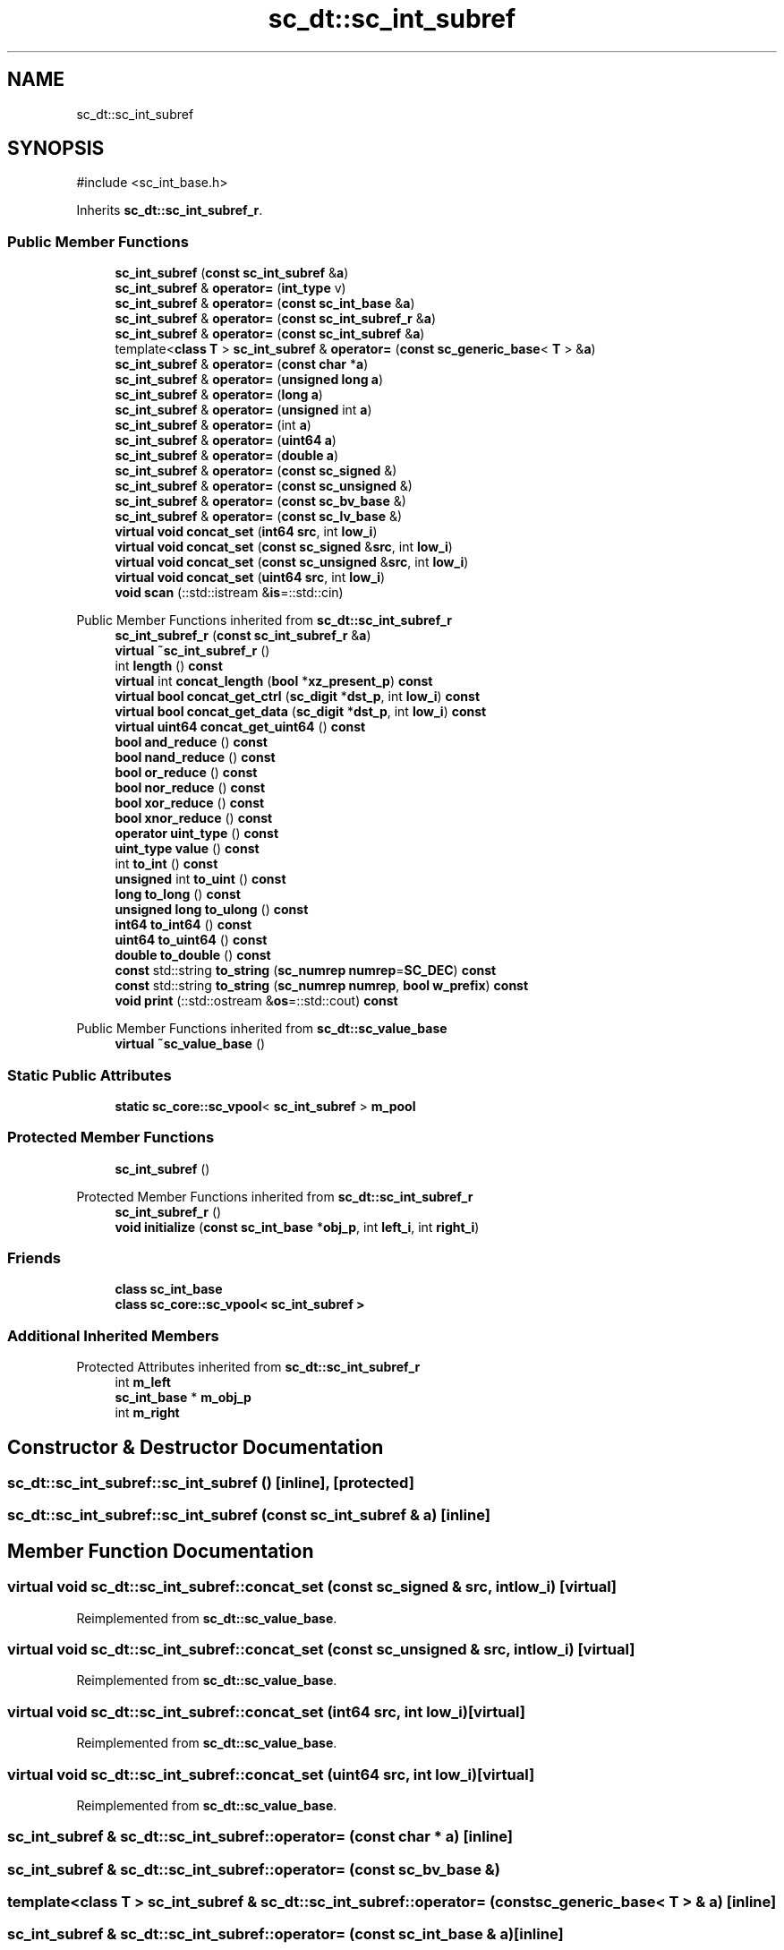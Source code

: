 .TH "sc_dt::sc_int_subref" 3 "VHDL simulator" \" -*- nroff -*-
.ad l
.nh
.SH NAME
sc_dt::sc_int_subref
.SH SYNOPSIS
.br
.PP
.PP
\fR#include <sc_int_base\&.h>\fP
.PP
Inherits \fBsc_dt::sc_int_subref_r\fP\&.
.SS "Public Member Functions"

.in +1c
.ti -1c
.RI "\fBsc_int_subref\fP (\fBconst\fP \fBsc_int_subref\fP &\fBa\fP)"
.br
.ti -1c
.RI "\fBsc_int_subref\fP & \fBoperator=\fP (\fBint_type\fP v)"
.br
.ti -1c
.RI "\fBsc_int_subref\fP & \fBoperator=\fP (\fBconst\fP \fBsc_int_base\fP &\fBa\fP)"
.br
.ti -1c
.RI "\fBsc_int_subref\fP & \fBoperator=\fP (\fBconst\fP \fBsc_int_subref_r\fP &\fBa\fP)"
.br
.ti -1c
.RI "\fBsc_int_subref\fP & \fBoperator=\fP (\fBconst\fP \fBsc_int_subref\fP &\fBa\fP)"
.br
.ti -1c
.RI "template<\fBclass\fP \fBT\fP > \fBsc_int_subref\fP & \fBoperator=\fP (\fBconst\fP \fBsc_generic_base\fP< \fBT\fP > &\fBa\fP)"
.br
.ti -1c
.RI "\fBsc_int_subref\fP & \fBoperator=\fP (\fBconst\fP \fBchar\fP *\fBa\fP)"
.br
.ti -1c
.RI "\fBsc_int_subref\fP & \fBoperator=\fP (\fBunsigned\fP \fBlong\fP \fBa\fP)"
.br
.ti -1c
.RI "\fBsc_int_subref\fP & \fBoperator=\fP (\fBlong\fP \fBa\fP)"
.br
.ti -1c
.RI "\fBsc_int_subref\fP & \fBoperator=\fP (\fBunsigned\fP int \fBa\fP)"
.br
.ti -1c
.RI "\fBsc_int_subref\fP & \fBoperator=\fP (int \fBa\fP)"
.br
.ti -1c
.RI "\fBsc_int_subref\fP & \fBoperator=\fP (\fBuint64\fP \fBa\fP)"
.br
.ti -1c
.RI "\fBsc_int_subref\fP & \fBoperator=\fP (\fBdouble\fP \fBa\fP)"
.br
.ti -1c
.RI "\fBsc_int_subref\fP & \fBoperator=\fP (\fBconst\fP \fBsc_signed\fP &)"
.br
.ti -1c
.RI "\fBsc_int_subref\fP & \fBoperator=\fP (\fBconst\fP \fBsc_unsigned\fP &)"
.br
.ti -1c
.RI "\fBsc_int_subref\fP & \fBoperator=\fP (\fBconst\fP \fBsc_bv_base\fP &)"
.br
.ti -1c
.RI "\fBsc_int_subref\fP & \fBoperator=\fP (\fBconst\fP \fBsc_lv_base\fP &)"
.br
.ti -1c
.RI "\fBvirtual\fP \fBvoid\fP \fBconcat_set\fP (\fBint64\fP \fBsrc\fP, int \fBlow_i\fP)"
.br
.ti -1c
.RI "\fBvirtual\fP \fBvoid\fP \fBconcat_set\fP (\fBconst\fP \fBsc_signed\fP &\fBsrc\fP, int \fBlow_i\fP)"
.br
.ti -1c
.RI "\fBvirtual\fP \fBvoid\fP \fBconcat_set\fP (\fBconst\fP \fBsc_unsigned\fP &\fBsrc\fP, int \fBlow_i\fP)"
.br
.ti -1c
.RI "\fBvirtual\fP \fBvoid\fP \fBconcat_set\fP (\fBuint64\fP \fBsrc\fP, int \fBlow_i\fP)"
.br
.ti -1c
.RI "\fBvoid\fP \fBscan\fP (::std::istream &\fBis\fP=::std::cin)"
.br
.in -1c

Public Member Functions inherited from \fBsc_dt::sc_int_subref_r\fP
.in +1c
.ti -1c
.RI "\fBsc_int_subref_r\fP (\fBconst\fP \fBsc_int_subref_r\fP &\fBa\fP)"
.br
.ti -1c
.RI "\fBvirtual\fP \fB~sc_int_subref_r\fP ()"
.br
.ti -1c
.RI "int \fBlength\fP () \fBconst\fP"
.br
.ti -1c
.RI "\fBvirtual\fP int \fBconcat_length\fP (\fBbool\fP *\fBxz_present_p\fP) \fBconst\fP"
.br
.ti -1c
.RI "\fBvirtual\fP \fBbool\fP \fBconcat_get_ctrl\fP (\fBsc_digit\fP *\fBdst_p\fP, int \fBlow_i\fP) \fBconst\fP"
.br
.ti -1c
.RI "\fBvirtual\fP \fBbool\fP \fBconcat_get_data\fP (\fBsc_digit\fP *\fBdst_p\fP, int \fBlow_i\fP) \fBconst\fP"
.br
.ti -1c
.RI "\fBvirtual\fP \fBuint64\fP \fBconcat_get_uint64\fP () \fBconst\fP"
.br
.ti -1c
.RI "\fBbool\fP \fBand_reduce\fP () \fBconst\fP"
.br
.ti -1c
.RI "\fBbool\fP \fBnand_reduce\fP () \fBconst\fP"
.br
.ti -1c
.RI "\fBbool\fP \fBor_reduce\fP () \fBconst\fP"
.br
.ti -1c
.RI "\fBbool\fP \fBnor_reduce\fP () \fBconst\fP"
.br
.ti -1c
.RI "\fBbool\fP \fBxor_reduce\fP () \fBconst\fP"
.br
.ti -1c
.RI "\fBbool\fP \fBxnor_reduce\fP () \fBconst\fP"
.br
.ti -1c
.RI "\fBoperator uint_type\fP () \fBconst\fP"
.br
.ti -1c
.RI "\fBuint_type\fP \fBvalue\fP () \fBconst\fP"
.br
.ti -1c
.RI "int \fBto_int\fP () \fBconst\fP"
.br
.ti -1c
.RI "\fBunsigned\fP int \fBto_uint\fP () \fBconst\fP"
.br
.ti -1c
.RI "\fBlong\fP \fBto_long\fP () \fBconst\fP"
.br
.ti -1c
.RI "\fBunsigned\fP \fBlong\fP \fBto_ulong\fP () \fBconst\fP"
.br
.ti -1c
.RI "\fBint64\fP \fBto_int64\fP () \fBconst\fP"
.br
.ti -1c
.RI "\fBuint64\fP \fBto_uint64\fP () \fBconst\fP"
.br
.ti -1c
.RI "\fBdouble\fP \fBto_double\fP () \fBconst\fP"
.br
.ti -1c
.RI "\fBconst\fP std::string \fBto_string\fP (\fBsc_numrep\fP \fBnumrep\fP=\fBSC_DEC\fP) \fBconst\fP"
.br
.ti -1c
.RI "\fBconst\fP std::string \fBto_string\fP (\fBsc_numrep\fP \fBnumrep\fP, \fBbool\fP \fBw_prefix\fP) \fBconst\fP"
.br
.ti -1c
.RI "\fBvoid\fP \fBprint\fP (::std::ostream &\fBos\fP=::std::cout) \fBconst\fP"
.br
.in -1c

Public Member Functions inherited from \fBsc_dt::sc_value_base\fP
.in +1c
.ti -1c
.RI "\fBvirtual\fP \fB~sc_value_base\fP ()"
.br
.in -1c
.SS "Static Public Attributes"

.in +1c
.ti -1c
.RI "\fBstatic\fP \fBsc_core::sc_vpool\fP< \fBsc_int_subref\fP > \fBm_pool\fP"
.br
.in -1c
.SS "Protected Member Functions"

.in +1c
.ti -1c
.RI "\fBsc_int_subref\fP ()"
.br
.in -1c

Protected Member Functions inherited from \fBsc_dt::sc_int_subref_r\fP
.in +1c
.ti -1c
.RI "\fBsc_int_subref_r\fP ()"
.br
.ti -1c
.RI "\fBvoid\fP \fBinitialize\fP (\fBconst\fP \fBsc_int_base\fP *\fBobj_p\fP, int \fBleft_i\fP, int \fBright_i\fP)"
.br
.in -1c
.SS "Friends"

.in +1c
.ti -1c
.RI "\fBclass\fP \fBsc_int_base\fP"
.br
.ti -1c
.RI "\fBclass\fP \fBsc_core::sc_vpool< sc_int_subref >\fP"
.br
.in -1c
.SS "Additional Inherited Members"


Protected Attributes inherited from \fBsc_dt::sc_int_subref_r\fP
.in +1c
.ti -1c
.RI "int \fBm_left\fP"
.br
.ti -1c
.RI "\fBsc_int_base\fP * \fBm_obj_p\fP"
.br
.ti -1c
.RI "int \fBm_right\fP"
.br
.in -1c
.SH "Constructor & Destructor Documentation"
.PP 
.SS "sc_dt::sc_int_subref::sc_int_subref ()\fR [inline]\fP, \fR [protected]\fP"

.SS "sc_dt::sc_int_subref::sc_int_subref (\fBconst\fP \fBsc_int_subref\fP & a)\fR [inline]\fP"

.SH "Member Function Documentation"
.PP 
.SS "\fBvirtual\fP \fBvoid\fP sc_dt::sc_int_subref::concat_set (\fBconst\fP \fBsc_signed\fP & src, int low_i)\fR [virtual]\fP"

.PP
Reimplemented from \fBsc_dt::sc_value_base\fP\&.
.SS "\fBvirtual\fP \fBvoid\fP sc_dt::sc_int_subref::concat_set (\fBconst\fP \fBsc_unsigned\fP & src, int low_i)\fR [virtual]\fP"

.PP
Reimplemented from \fBsc_dt::sc_value_base\fP\&.
.SS "\fBvirtual\fP \fBvoid\fP sc_dt::sc_int_subref::concat_set (\fBint64\fP src, int low_i)\fR [virtual]\fP"

.PP
Reimplemented from \fBsc_dt::sc_value_base\fP\&.
.SS "\fBvirtual\fP \fBvoid\fP sc_dt::sc_int_subref::concat_set (\fBuint64\fP src, int low_i)\fR [virtual]\fP"

.PP
Reimplemented from \fBsc_dt::sc_value_base\fP\&.
.SS "\fBsc_int_subref\fP & sc_dt::sc_int_subref::operator= (\fBconst\fP \fBchar\fP * a)\fR [inline]\fP"

.SS "\fBsc_int_subref\fP & sc_dt::sc_int_subref::operator= (\fBconst\fP \fBsc_bv_base\fP &)"

.SS "template<\fBclass\fP \fBT\fP > \fBsc_int_subref\fP & sc_dt::sc_int_subref::operator= (\fBconst\fP \fBsc_generic_base\fP< \fBT\fP > & a)\fR [inline]\fP"

.SS "\fBsc_int_subref\fP & sc_dt::sc_int_subref::operator= (\fBconst\fP \fBsc_int_base\fP & a)\fR [inline]\fP"

.SS "\fBsc_int_subref\fP & sc_dt::sc_int_subref::operator= (\fBconst\fP \fBsc_int_subref\fP & a)\fR [inline]\fP"

.SS "\fBsc_int_subref\fP & sc_dt::sc_int_subref::operator= (\fBconst\fP \fBsc_int_subref_r\fP & a)\fR [inline]\fP"

.SS "\fBsc_int_subref\fP & sc_dt::sc_int_subref::operator= (\fBconst\fP \fBsc_lv_base\fP &)"

.SS "\fBsc_int_subref\fP & sc_dt::sc_int_subref::operator= (\fBconst\fP \fBsc_signed\fP &)"

.SS "\fBsc_int_subref\fP & sc_dt::sc_int_subref::operator= (\fBconst\fP \fBsc_unsigned\fP &)"

.SS "\fBsc_int_subref\fP & sc_dt::sc_int_subref::operator= (\fBdouble\fP a)\fR [inline]\fP"

.SS "\fBsc_int_subref\fP & sc_dt::sc_int_subref::operator= (int a)\fR [inline]\fP"

.SS "\fBsc_int_subref\fP & sc_dt::sc_int_subref::operator= (\fBint_type\fP v)"

.SS "\fBsc_int_subref\fP & sc_dt::sc_int_subref::operator= (\fBlong\fP a)\fR [inline]\fP"

.SS "\fBsc_int_subref\fP & sc_dt::sc_int_subref::operator= (\fBuint64\fP a)\fR [inline]\fP"

.SS "\fBsc_int_subref\fP & sc_dt::sc_int_subref::operator= (\fBunsigned\fP int a)\fR [inline]\fP"

.SS "\fBsc_int_subref\fP & sc_dt::sc_int_subref::operator= (\fBunsigned\fP \fBlong\fP a)\fR [inline]\fP"

.SS "\fBvoid\fP sc_dt::sc_int_subref::scan (::std::istream & is = \fR::std::cin\fP)"

.SH "Friends And Related Symbol Documentation"
.PP 
.SS "\fBfriend\fP \fBclass\fP \fBsc_core::sc_vpool\fP< \fBsc_int_subref\fP >\fR [friend]\fP"

.SS "\fBfriend\fP \fBclass\fP \fBsc_int_base\fP\fR [friend]\fP"

.SH "Member Data Documentation"
.PP 
.SS "\fBsc_core::sc_vpool\fP<\fBsc_int_subref\fP> sc_dt::sc_int_subref::m_pool\fR [static]\fP"


.SH "Author"
.PP 
Generated automatically by Doxygen for VHDL simulator from the source code\&.
